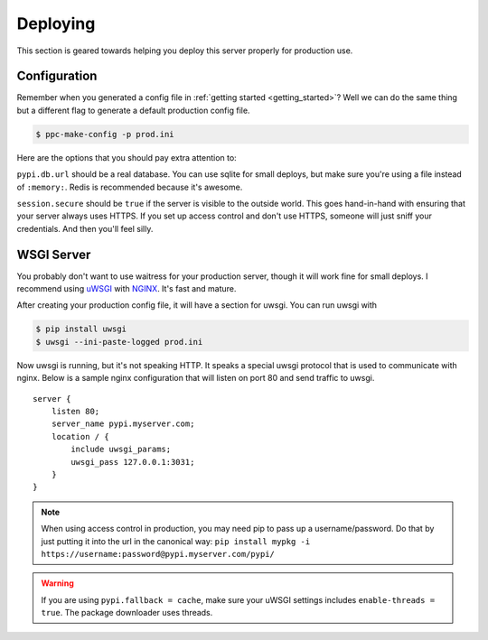 .. _deploy:

Deploying
=========
This section is geared towards helping you deploy this server properly for
production use.

Configuration
-------------
Remember when you generated a config file in :ref:`getting started
<getting_started>`? Well we can do the same thing but a different flag to
generate a default production config file.

.. code-block:: bash

    $ ppc-make-config -p prod.ini

Here are the options that you should pay extra attention to:

``pypi.db.url`` should be a real database. You can use sqlite for small
deploys, but make sure you're using a file instead of ``:memory:``. Redis is
recommended because it's awesome.

``session.secure`` should be ``true`` if the server is visible to the outside
world. This goes hand-in-hand with ensuring that your server always uses HTTPS.
If you set up access control and don't use HTTPS, someone will just sniff your
credentials. And then you'll feel silly.

WSGI Server
-----------
You probably don't want to use waitress for your production server, though it
will work fine for small deploys. I recommend using `uWSGI
<http://uwsgi-docs.readthedocs.org/en/latest/>`_ with `NGINX
<http://nginx.com/>`_. It's fast and mature.

After creating your production config file, it will have a section for uwsgi.
You can run uwsgi with

.. code-block:: bash

    $ pip install uwsgi
    $ uwsgi --ini-paste-logged prod.ini

Now uwsgi is running, but it's not speaking HTTP. It speaks a special uwsgi
protocol that is used to communicate with nginx. Below is a sample nginx
configuration that will listen on port 80 and send traffic to uwsgi.

::

    server {
        listen 80;
        server_name pypi.myserver.com;
        location / {
            include uwsgi_params;
            uwsgi_pass 127.0.0.1:3031;
        }
    }

.. note::

    When using access control in production, you may need pip to pass up a
    username/password. Do that by just putting it into the url in the canonical
    way: ``pip install mypkg -i https://username:password@pypi.myserver.com/pypi/``

.. warning::

    If you are using ``pypi.fallback = cache``, make sure your uWSGI settings
    includes ``enable-threads = true``. The package downloader uses threads.
